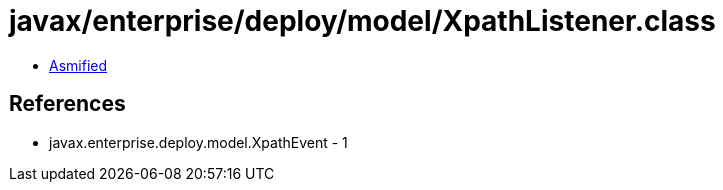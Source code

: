 = javax/enterprise/deploy/model/XpathListener.class

 - link:XpathListener-asmified.java[Asmified]

== References

 - javax.enterprise.deploy.model.XpathEvent - 1
